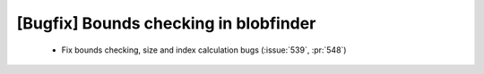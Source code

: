 [Bugfix] Bounds checking in blobfinder
======================================

 * Fix bounds checking, size and index calculation bugs (:issue:`539`, :pr:`548`)